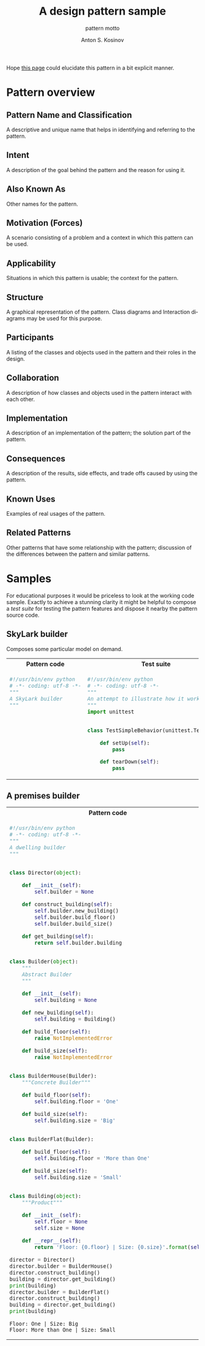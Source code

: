 #+AUTHOR:    Anton S. Kosinov
#+TITLE:     A design pattern sample
#+SUBTITLE:  pattern motto
#+EMAIL:     a.s.kosinov@gmail.com
#+LANGUAGE: en
#+STARTUP: showall
#+PROPERTY:header-args :results output :exports both

Hope [[http://0--key.github.io/python3/design/patterns/creational/builder.html][this page]] could elucidate this pattern in a bit explicit
manner.

* Pattern overview

** Pattern Name and Classification
   A descriptive and unique name that helps in identifying and
   referring to the pattern.
** Intent
   A description of the goal behind the pattern and the reason for
   using it.
** Also Known As
   Other names for the pattern.
** Motivation (Forces)
   A scenario consisting of a problem and a context in which this
   pattern can be used.
** Applicability
   Situations in which this pattern is usable; the context for the
   pattern.
** Structure
   A graphical representation of the pattern. Class diagrams and
   Interaction diagrams may be used for this purpose.
** Participants
   A listing of the classes and objects used in the pattern and their
   roles in the design.
** Collaboration
   A description of how classes and objects used in the pattern
   interact with each other.
** Implementation
   A description of an implementation of the pattern; the solution
   part of the pattern.
** Consequences
   A description of the results, side effects, and trade offs caused
   by using the pattern.
** Known Uses
   Examples of real usages of the pattern.
** Related Patterns
   Other patterns that have some relationship with the pattern;
   discussion of the differences between the pattern and similar
   patterns.



* Samples
  For educational purposes it would be priceless to look at the
  working code sample. Exactly to achieve a stunning clarity it might
  be helpful to compose a /test suite/ for testing the pattern
  features and dispose it nearby the pattern source code.

** SkyLark builder
   Composes some particular model on demand.

   #+HTML: <table><tbody><tr><th>Pattern code</th>
   #+HTML: <th>Test suite</th></tr><tr><td valign="top">
   #+BEGIN_SRC python :tangle skylark_builder.py :exports both
     #!/usr/bin/env python
     # -*- coding: utf-8 -*-
     """
     A SkyLark builder
     """
   #+END_SRC

   #+HTML: </td><td valign="top">

   #+BEGIN_SRC python :tangle test_skylark_builder.py
     #!/usr/bin/env python
     # -*- coding: utf-8 -*-
     """
     An attempt to illustrate how it works
     """
     import unittest


     class TestSimpleBehavior(unittest.TestCase):

         def setUp(self):
             pass

         def tearDown(self):
             pass

   #+END_SRC

   #+HTML: </td></tr></tbody></table>

** A premises builder

   #+HTML: <table><tbody><tr><th>Pattern code</th>
   #+HTML: <th>Test suite</th></tr><tr><td valign="top">
   #+BEGIN_SRC python :tangle rooms_builder.py :exports both
     #!/usr/bin/env python
     # -*- coding: utf-8 -*-
     """
     A dwelling builder
     """


     class Director(object):

         def __init__(self):
             self.builder = None

         def construct_building(self):
             self.builder.new_building()
             self.builder.build_floor()
             self.builder.build_size()

         def get_building(self):
             return self.builder.building


     class Builder(object):
         """
         Abstract Builder
         """

         def __init__(self):
             self.building = None

         def new_building(self):
             self.building = Building()

         def build_floor(self):
             raise NotImplementedError

         def build_size(self):
             raise NotImplementedError


     class BuilderHouse(Builder):
         """Concrete Builder"""

         def build_floor(self):
             self.building.floor = 'One'

         def build_size(self):
             self.building.size = 'Big'


     class BuilderFlat(Builder):

         def build_floor(self):
             self.building.floor = 'More than One'

         def build_size(self):
             self.building.size = 'Small'


     class Building(object):
         """Product"""

         def __init__(self):
             self.floor = None
             self.size = None

         def __repr__(self):
             return 'Floor: {0.floor} | Size: {0.size}'.format(self)

     director = Director()
     director.builder = BuilderHouse()
     director.construct_building()
     building = director.get_building()
     print(building)
     director.builder = BuilderFlat()
     director.construct_building()
     building = director.get_building()
     print(building)
   #+END_SRC

   #+RESULTS:
   : Floor: One | Size: Big
   : Floor: More than One | Size: Small

   #+HTML: </td><td valign="top">

   #+BEGIN_SRC python :tangle test_rooms_builder.py
     #!/usr/bin/env python
     # -*- coding: utf-8 -*-
     """
     An attempt to illustrate how it works
     """
     import unittest


     class TestSimpleBehavior(unittest.TestCase):

         def setUp(self):
             pass

         def tearDown(self):
             pass

   #+END_SRC

   #+HTML: </td></tr></tbody></table>
